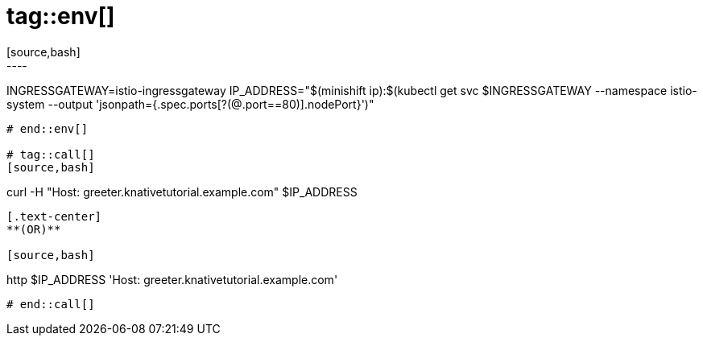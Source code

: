 # tag::env[]
[source,bash]
----
INGRESSGATEWAY=istio-ingressgateway
IP_ADDRESS="$(minishift ip):$(kubectl get svc $INGRESSGATEWAY --namespace istio-system --output 'jsonpath={.spec.ports[?(@.port==80)].nodePort}')"
----
# end::env[]

# tag::call[]
[source,bash]
----
curl -H "Host: greeter.knativetutorial.example.com" $IP_ADDRESS 
----

[.text-center]
**(OR)**

[source,bash]
----
http $IP_ADDRESS 'Host: greeter.knativetutorial.example.com'
----
# end::call[]
